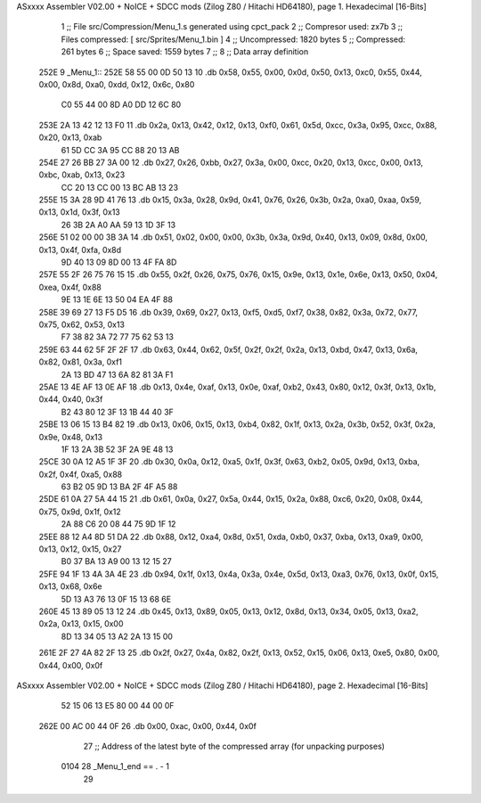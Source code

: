 ASxxxx Assembler V02.00 + NoICE + SDCC mods  (Zilog Z80 / Hitachi HD64180), page 1.
Hexadecimal [16-Bits]



                              1 ;; File src/Compression/Menu_1.s generated using cpct_pack
                              2 ;; Compresor used: zx7b
                              3 ;; Files compressed: [ src/Sprites/Menu_1.bin ]
                              4 ;; Uncompressed:     1820 bytes
                              5 ;; Compressed:       261 bytes
                              6 ;; Space saved:      1559 bytes
                              7 ;;
                              8 ;; Data array definition
   252E                       9 _Menu_1::
   252E 58 55 00 0D 50 13    10    .db  0x58, 0x55, 0x00, 0x0d, 0x50, 0x13, 0xc0, 0x55, 0x44, 0x00, 0x8d, 0xa0, 0xdd, 0x12, 0x6c, 0x80
        C0 55 44 00 8D A0
        DD 12 6C 80
   253E 2A 13 42 12 13 F0    11    .db  0x2a, 0x13, 0x42, 0x12, 0x13, 0xf0, 0x61, 0x5d, 0xcc, 0x3a, 0x95, 0xcc, 0x88, 0x20, 0x13, 0xab
        61 5D CC 3A 95 CC
        88 20 13 AB
   254E 27 26 BB 27 3A 00    12    .db  0x27, 0x26, 0xbb, 0x27, 0x3a, 0x00, 0xcc, 0x20, 0x13, 0xcc, 0x00, 0x13, 0xbc, 0xab, 0x13, 0x23
        CC 20 13 CC 00 13
        BC AB 13 23
   255E 15 3A 28 9D 41 76    13    .db  0x15, 0x3a, 0x28, 0x9d, 0x41, 0x76, 0x26, 0x3b, 0x2a, 0xa0, 0xaa, 0x59, 0x13, 0x1d, 0x3f, 0x13
        26 3B 2A A0 AA 59
        13 1D 3F 13
   256E 51 02 00 00 3B 3A    14    .db  0x51, 0x02, 0x00, 0x00, 0x3b, 0x3a, 0x9d, 0x40, 0x13, 0x09, 0x8d, 0x00, 0x13, 0x4f, 0xfa, 0x8d
        9D 40 13 09 8D 00
        13 4F FA 8D
   257E 55 2F 26 75 76 15    15    .db  0x55, 0x2f, 0x26, 0x75, 0x76, 0x15, 0x9e, 0x13, 0x1e, 0x6e, 0x13, 0x50, 0x04, 0xea, 0x4f, 0x88
        9E 13 1E 6E 13 50
        04 EA 4F 88
   258E 39 69 27 13 F5 D5    16    .db  0x39, 0x69, 0x27, 0x13, 0xf5, 0xd5, 0xf7, 0x38, 0x82, 0x3a, 0x72, 0x77, 0x75, 0x62, 0x53, 0x13
        F7 38 82 3A 72 77
        75 62 53 13
   259E 63 44 62 5F 2F 2F    17    .db  0x63, 0x44, 0x62, 0x5f, 0x2f, 0x2f, 0x2a, 0x13, 0xbd, 0x47, 0x13, 0x6a, 0x82, 0x81, 0x3a, 0xf1
        2A 13 BD 47 13 6A
        82 81 3A F1
   25AE 13 4E AF 13 0E AF    18    .db  0x13, 0x4e, 0xaf, 0x13, 0x0e, 0xaf, 0xb2, 0x43, 0x80, 0x12, 0x3f, 0x13, 0x1b, 0x44, 0x40, 0x3f
        B2 43 80 12 3F 13
        1B 44 40 3F
   25BE 13 06 15 13 B4 82    19    .db  0x13, 0x06, 0x15, 0x13, 0xb4, 0x82, 0x1f, 0x13, 0x2a, 0x3b, 0x52, 0x3f, 0x2a, 0x9e, 0x48, 0x13
        1F 13 2A 3B 52 3F
        2A 9E 48 13
   25CE 30 0A 12 A5 1F 3F    20    .db  0x30, 0x0a, 0x12, 0xa5, 0x1f, 0x3f, 0x63, 0xb2, 0x05, 0x9d, 0x13, 0xba, 0x2f, 0x4f, 0xa5, 0x88
        63 B2 05 9D 13 BA
        2F 4F A5 88
   25DE 61 0A 27 5A 44 15    21    .db  0x61, 0x0a, 0x27, 0x5a, 0x44, 0x15, 0x2a, 0x88, 0xc6, 0x20, 0x08, 0x44, 0x75, 0x9d, 0x1f, 0x12
        2A 88 C6 20 08 44
        75 9D 1F 12
   25EE 88 12 A4 8D 51 DA    22    .db  0x88, 0x12, 0xa4, 0x8d, 0x51, 0xda, 0xb0, 0x37, 0xba, 0x13, 0xa9, 0x00, 0x13, 0x12, 0x15, 0x27
        B0 37 BA 13 A9 00
        13 12 15 27
   25FE 94 1F 13 4A 3A 4E    23    .db  0x94, 0x1f, 0x13, 0x4a, 0x3a, 0x4e, 0x5d, 0x13, 0xa3, 0x76, 0x13, 0x0f, 0x15, 0x13, 0x68, 0x6e
        5D 13 A3 76 13 0F
        15 13 68 6E
   260E 45 13 89 05 13 12    24    .db  0x45, 0x13, 0x89, 0x05, 0x13, 0x12, 0x8d, 0x13, 0x34, 0x05, 0x13, 0xa2, 0x2a, 0x13, 0x15, 0x00
        8D 13 34 05 13 A2
        2A 13 15 00
   261E 2F 27 4A 82 2F 13    25    .db  0x2f, 0x27, 0x4a, 0x82, 0x2f, 0x13, 0x52, 0x15, 0x06, 0x13, 0xe5, 0x80, 0x00, 0x44, 0x00, 0x0f
ASxxxx Assembler V02.00 + NoICE + SDCC mods  (Zilog Z80 / Hitachi HD64180), page 2.
Hexadecimal [16-Bits]



        52 15 06 13 E5 80
        00 44 00 0F
   262E 00 AC 00 44 0F       26    .db  0x00, 0xac, 0x00, 0x44, 0x0f
                             27 ;; Address of the latest byte of the compressed array (for unpacking purposes)
                     0104    28 _Menu_1_end == . - 1
                             29 
